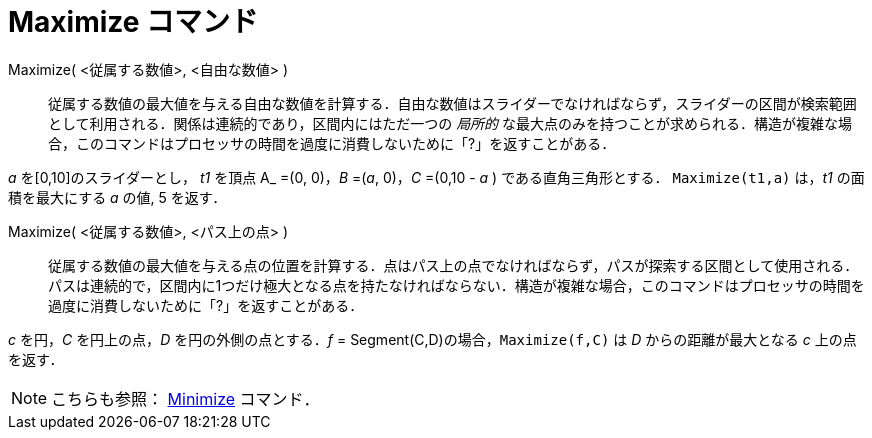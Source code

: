 = Maximize コマンド
:page-en: commands/Maximize
ifdef::env-github[:imagesdir: /ja/modules/ROOT/assets/images]

Maximize( <従属する数値>, <自由な数値> )::
  従属する数値の最大値を与える自由な数値を計算する．自由な数値はスライダーでなければならず，スライダーの区間が検索範囲として利用される．関係は連続的であり，区間内にはただ一つの
  _局所的_
  な最大点のみを持つことが求められる．構造が複雑な場合，このコマンドはプロセッサの時間を過度に消費しないために「?」を返すことがある．

[Example]
====

_a_ を[0,10]のスライダーとし， _t1_ を頂点 A_ =(0, 0)，_B_ =(_a_, 0)，_C_ =(0,10 - _a_ ) である直角三角形とする． `++Maximize(t1,a)++` は，_t1_ の面積を最大にする _a_ の値, 5 を返す．

====

Maximize( <従属する数値>, <パス上の点> )::
  従属する数値の最大値を与える点の位置を計算する．点はパス上の点でなければならず，パスが探索する区間として使用される．パスは連続的で，区間内に1つだけ極大となる点を持たなければならない．構造が複雑な場合，このコマンドはプロセッサの時間を過度に消費しないために「?」を返すことがある．

[Example]
====

_c_ を円，_C_ を円上の点，_D_ を円の外側の点とする．_f_ = Segment(C,D)の場合，`++Maximize(f,C)++` は _D_ からの距離が最大となる _c_ 上の点を返す．

====

[NOTE]
====

こちらも参照： xref:/commands/Minimize.adoc[Minimize] コマンド．

====
